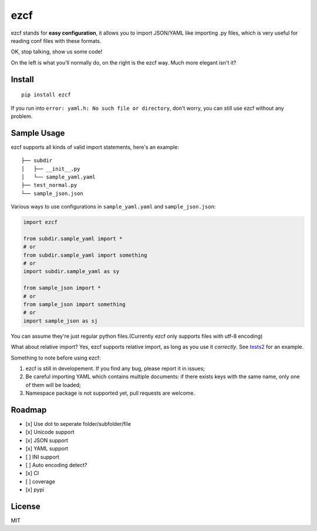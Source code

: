 ezcf
====

|Build Status| |Supported Python versions| |Latest Version| |Development
Status|

ezcf stands for **easy configuration**, it allows you to import
JSON/YAML like importing .py files, which is very useful for reading
conf files with these formats.

OK, stop talking, show us some code!

On the left is what you'll normally do, on the right is the ezcf way.
Much more elegant isn't it?

Install
-------

::

    pip install ezcf

If you run into ``error: yaml.h: No such file or directory``, don't
worry, you can still use ezcf without any problem.

Sample Usage
------------

ezcf supports all kinds of valid import statements, here's an example:

::

    ├── subdir
    │   ├── __init__.py
    │   └── sample_yaml.yaml
    ├── test_normal.py
    └── sample_json.json

Various ways to use configurations in ``sample_yaml.yaml`` and
``sample_json.json``:

.. code:: python

    import ezcf

    from subdir.sample_yaml import *
    # or
    from subdir.sample_yaml import something
    # or
    import subdir.sample_yaml as sy

    from sample_json import *
    # or
    from sample_json import something
    # or
    import sample_json as sj

You can assume they're just regular python files.(Currently ezcf only
supports files with utf-8 encoding)

What about relative import? Yes, ezcf supports relative import, as long
as you use it *correctly*. See
`tests2 <https://github.com/laike9m/ezcf/tree/master/tests2>`__ for an
example.

Something to note before using ezcf:

1. ezcf is still in developement. If you find any bug, please report it
   in issues;
2. Be careful importing YAML which contains multiple documents: if there
   exists keys with the same name, only one of them will be loaded;
3. Namespace package is not supported yet, pull requests are welcome.

Roadmap
-------

-  [x] Use dot to seperate folder/subfolder/file
-  [x] Unicode support
-  [x] JSON support
-  [x] YAML support
-  [ ] INI support
-  [ ] Auto encoding detect?
-  [x] CI
-  [ ] coverage
-  [x] pypi

License
-------

MIT

.. |Build Status| image:: https://travis-ci.org/laike9m/ezcf.svg
   :target: https://travis-ci.org/laike9m/ezcf
.. |Supported Python versions| image:: https://pypip.in/py_versions/ezcf/badge.svg
   :target: https://pypi.python.org/pypi/ezcf/
.. |Latest Version| image:: https://pypip.in/version/ezcf/badge.svg
   :target: https://pypi.python.org/pypi/ezcf/
.. |Development Status| image:: https://pypip.in/status/ezcf/badge.svg
   :target: https://pypi.python.org/pypi/ezcf/
